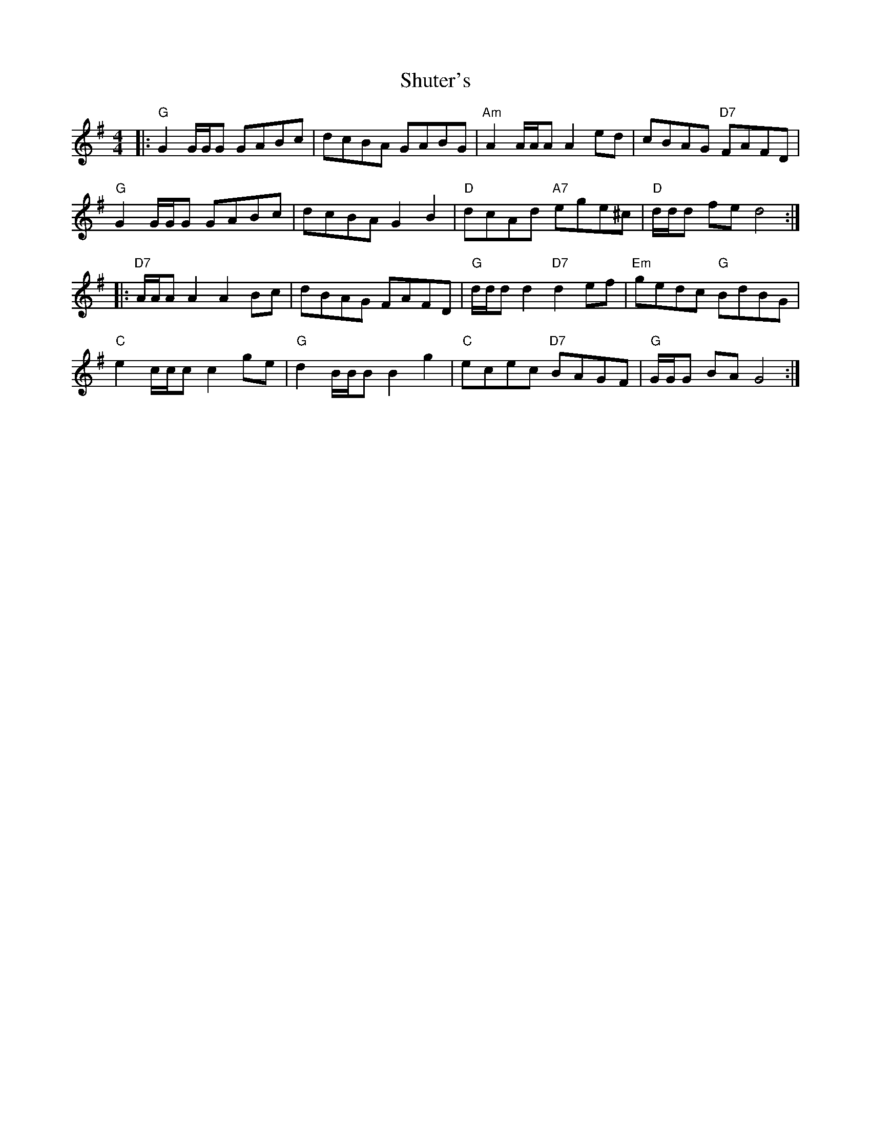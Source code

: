 X: 36976
T: Shuter's
R: hornpipe
M: 4/4
K: Gmajor
|:"G"G2 G/G/G GABc|dcBA GABG|"Am"A2 A/A/A A2ed|cBAG "D7"FAFD|
"G"G2 G/G/G GABc|dcBA G2B2|"D"dcAd "A7"ege^c|"D"d/d/d fe d4:|
|:"D7"A/A/A A2 A2Bc|dBAG FAFD|"G"d/d/d d2 "D7"d2ef|"Em"gedc "G"BdBG|
"C"e2c/c/c c2ge|"G"d2B/B/B B2g2|"C"ecec "D7"BAGF|"G"G/G/G BA G4:|

